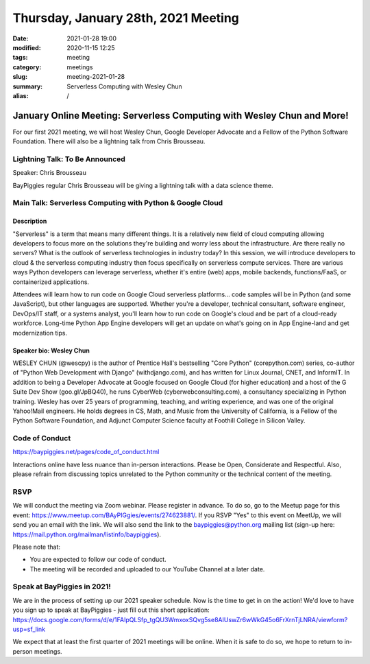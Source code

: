 Thursday, January 28th, 2021 Meeting
######################################

:date: 2021-01-28 19:00
:modified: 2020-11-15 12:25
:tags: meeting
:category: meetings
:slug: meeting-2021-01-28
:summary: Serverless Computing with Wesley Chun
:alias: /

January Online Meeting: Serverless Computing with Wesley Chun and More!
=======================================================================
For our first 2021 meeting, we will host Wesley Chun, Google Developer Advocate and a Fellow of the Python Software Foundation. There will also be a lightning talk from Chris
Brousseau.

Lightning Talk: To Be Announced
-------------------------------
Speaker: Chris Brousseau

BayPiggies regular Chris Brousseau will be giving a lightning talk with a data science
theme.

Main Talk: Serverless Computing with Python & Google Cloud
----------------------------------------------------------
Description
~~~~~~~~~~~
"Serverless" is a term that means many different things. It is a relatively new field of cloud computing allowing developers to focus more on the solutions they're building and worry less about the infrastructure. Are there really no servers? What is the outlook of serverless technologies in industry today? In this session, we will introduce developers to cloud & the serverless computing industry then focus specifically on serverless compute services. There are various ways Python developers can leverage serverless, whether it's entire (web) apps, mobile backends, functions/FaaS, or containerized applications.

Attendees will learn how to run code on Google Cloud serverless platforms... code samples will be in Python (and some JavaScript), but other languages are supported. Whether you're a developer, technical consultant, software engineer, DevOps/IT staff, or a systems analyst, you'll learn how to run code on Google's cloud and be part of a cloud-ready workforce. Long-time Python App Engine developers will get an update on what's going on in App Engine-land and get modernization tips.

Speaker bio: Wesley Chun
~~~~~~~~~~~~~~~~~~~~~~~~
WESLEY CHUN (@wescpy) is the author of Prentice Hall's bestselling "Core Python" (corepython.com) series, co-author of "Python Web Development with Django" (withdjango.com), and has written for Linux Journal, CNET, and InformIT. In addition to being a Developer Advocate at Google focused on Google Cloud (for higher education) and a host of the G Suite Dev Show (goo.gl/JpBQ40), he runs CyberWeb (cyberwebconsulting.com), a consultancy specializing in Python training. Wesley has over 25 years of programming, teaching, and writing experience, and was one of the original Yahoo!Mail engineers. He holds degrees in CS, Math, and Music from the University of California, is a Fellow of the Python Software Foundation, and Adjunct Computer Science faculty at Foothill College in Silicon Valley.

.. image:: https://commondatastorage.googleapis.com/eventpoint-gschedule2018-documents/201803090653/registrants/photos/d49417b6-3bcc-4ade-a783-f7cdf628483d.jpg
   :alt: Picture of Wesley Chun
   :width: 400

Code of Conduct
---------------
https://baypiggies.net/pages/code_of_conduct.html

Interactions online have less nuance than in-person interactions. Please be Open, Considerate and Respectful. 
Also, please refrain from discussing topics unrelated to the Python community or the technical content of the meeting.

RSVP
----
We will conduct the meeting via Zoom webinar. Please register in advance. To do so, go to the Meetup page for this event: https://www.meetup.com/BAyPIGgies/events/274623881/. If you RSVP "Yes" to this event on MeetUp, we will send you an email with the link. We will also send the link to the baypiggies@python.org mailing list (sign-up here: https://mail.python.org/mailman/listinfo/baypiggies).

Please note that:

* You are expected to follow our code of conduct.

* The meeting will be recorded and uploaded to our YouTube Channel at a later date.

Speak at BayPiggies in 2021!
----------------------------
We are in the process of setting up our 2021 speaker schedule. Now is the time to get in on the action! We'd love to have you sign up to speak at BayPiggies - just fill out this short application: https://docs.google.com/forms/d/e/1FAIpQLSfp_tgQU3WmxoxSQvg5se8AIUswZr6wWkG45o6FrXrnTjLNRA/viewform?usp=sf_link

We expect that at least the first quarter of 2021 meetings will be online. When it is safe to do so, we hope to return to in-person meetings.
